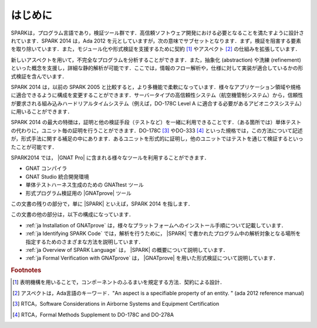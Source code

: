 ************
はじめに
************

.. 本章の文書は，SPARK 2014 参照マニュアルの「はじめに」の一部をコピーしている

SPARKは，プログラム言語であり，検証ツール群です．高信頼ソフトウェア開発における必要となることを満たすように設計されています．SPARK 2014 は，Ada 2012 を元としていますが，次の意味でサブセットとなります．まず，検証を阻害する要素を取り除いています．また，モジュール化や形式検証を支援するために契約 [#f1]_ やアスペクト [#f2]_ の仕組みを拡張しています．

新しいアスペクトを用いて，不完全なプログラムを分析することができます．また，抽象化 (abstraction) や洗練 (refinement) といった概念を支援し，詳細な静的解析が可能です．ここでは，情報のフロー解析や，仕様に対して実装が適合しているかの形式検証を含んでいます．

SPARK 2014 は，以前の SPARK 2005 と比較すると，より多機能で柔軟になっています．様々なアプリケーション領域や規格に適合できるように構成を変更することができます．サーバータイプの高信頼性システム（航空機管制システム）から，信頼性が要求される組み込みハードリアルタイムシステム（例えば，DO-178C Level A に適合する必要があるアビオニクスシステム）に用いることができます．

SPARK 2014 の最大の特徴は，証明と他の検証手段（テストなど）を一緒に利用できることです．（ある箇所では）単体テストの代わりに，ユニット毎の証明を行うことができます．DO-178C [#f3]_ やDO-333 [#f4]_ といった規格では，この方法について記述が，形式手法に関する補足の中にあります．あるユニットを形式的に証明し，他のユニットではテストを通じて検証するといったことが可能です．

SPARK2014 では， |GNAT Pro| に含まれる様々なツールを利用することができます．

* GNAT コンパイラ
* GNAT Studio 統合開発環境
* 単体テストハーネス生成のための GNATtest ツール
* 形式プログラム検証用の |GNATprove| ツール

この文書の残りの部分で，単に |SPARK| といえば，SPARK 2014 を指します．

この文書の他の部分は，以下の構成になっています．

* :ref:`ja Installation of GNATprove` は，様々なプラットフォームへのインストール手順について記載しています．
* :ref:`ja Identifying SPARK Code` では，解析を行うために， |SPARK| で書かれたプログラム中の解析対象となる場所を指定するためのさまざまな方法を説明しています．
* :ref:`ja Overview of SPARK Language` は， |SPARK| の概要について説明しています．
* :ref:`ja Formal Verification with GNATprove` は， |GNATprove| を用いた形式検証について説明しています．

.. rubric:: Footnotes
.. [#f1] 表明機構を用いることで，コンポーネントのふるまいを規定する方法．契約による設計．
.. [#f2] アスペクトは，Ada言語のキーワード．"An aspect is a specifiable property of an entity. " (ada 2012 reference manual)
.. [#f3] RTCA，Software Considerations in Airborne Systems and Equipment Certification
.. [#f4] RTCA，Formal Methods Supplement to DO-178C and DO-278A

